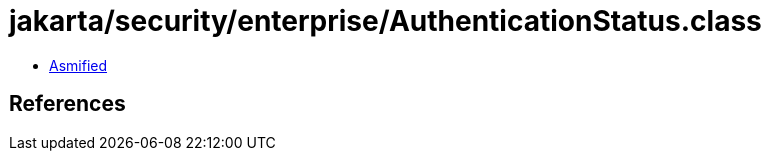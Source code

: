 = jakarta/security/enterprise/AuthenticationStatus.class

 - link:AuthenticationStatus-asmified.java[Asmified]

== References

